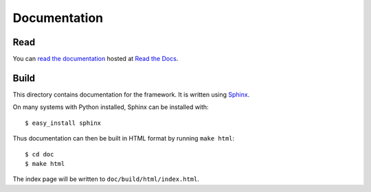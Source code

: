 Documentation
=============

Read
----

You can `read the documentation <http://php-framework.readthedocs.org>`_ hosted
at `Read the Docs <http://readthedocs.org/>`_.

Build
-----

This directory contains documentation for the framework.  It is written
using `Sphinx <http://sphinx.pocoo.org/>`_.

On many systems with Python installed, Sphinx can be installed with::

    $ easy_install sphinx

Thus documentation can then be built in HTML format by running ``make html``::

    $ cd doc
    $ make html

The index page will be written to ``doc/build/html/index.html``.
